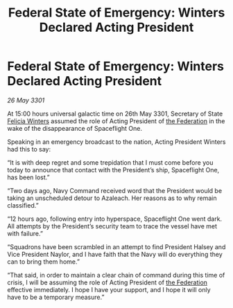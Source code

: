:PROPERTIES:
:ID:       e4d6e38c-26ec-45b7-a4bb-4d864f84e1bf
:END:
#+title: Federal State of Emergency: Winters Declared Acting President
#+filetags: :3301:galnet:

* Federal State of Emergency: Winters Declared Acting President

/26 May 3301/

At 15:00 hours universal galactic time on 26th May 3301, Secretary of State [[id:b9fe58a3-dfb7-480c-afd6-92c3be841be7][Felicia Winters]] assumed the role of Acting President of [[id:d56d0a6d-142a-4110-9c9a-235df02a99e0][the Federation]] in the wake of the disappearance of Spaceflight One. 

Speaking in an emergency broadcast to the nation, Acting President Winters had this to say: 

“It is with deep regret and some trepidation that I must come before you today to announce that contact with the President’s ship, Spaceflight One, has been lost.” 

“Two days ago, Navy Command received word that the President would be taking an unscheduled detour to Azaleach. Her reasons as to why remain classified.” 

“12 hours ago, following entry into hyperspace, Spaceflight One went dark. All attempts by the President’s security team to trace the vessel have met with failure.” 

“Squadrons have been scrambled in an attempt to find President Halsey and Vice President Naylor, and I have faith that the Navy will do everything they can to bring them home.”  

“That said, in order to maintain a clear chain of command during this time of crisis, I will be assuming the role of Acting President of [[id:d56d0a6d-142a-4110-9c9a-235df02a99e0][the Federation]] effective immediately. I hope I have your support, and I hope it will only have to be a temporary measure.”
